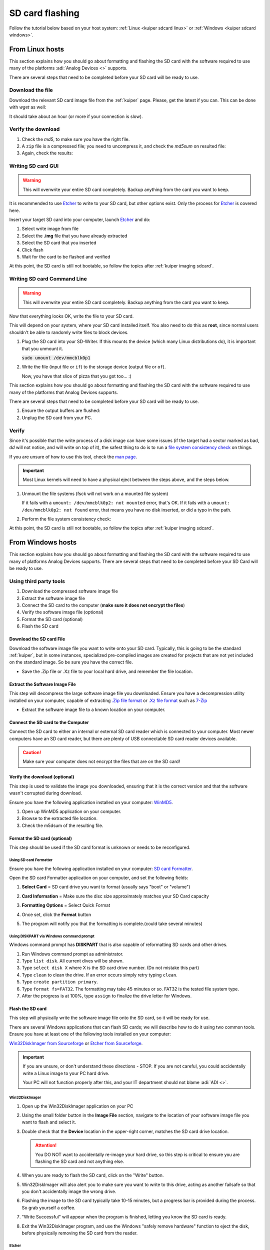 .. _kuiper sdcard:

SD card flashing
===============================================================================

Follow the tutorial below based on your host system:
:ref:`Linux <kuiper sdcard linux>`
or
:ref:`Windows <kuiper sdcard windows>`.

.. _kuiper sdcard linux:

From Linux hosts
-------------------------------------------------------------------------------

This section explains how you should go about formatting and flashing the SD
card with the software required to use many of the platforms
:adi:`Analog Devices <>` supports.

There are several steps that need to be completed before your SD card will be
ready to use.

Download the file
~~~~~~~~~~~~~~~~~~~~~~~~~~~~~~~~~~~~~~~~~~~~~~~~~~~~~~~~~~~~~~~~~~~~~~~~~~~~~~~

Download the relevant SD card image file from the :ref:`kuiper` page. Please,
get the latest if you can. This can be done with *wget* as well:

.. shell::

   $time wget \
   $  https://swdownloads.analog.com/cse/kuiper/image_2021-07-28-ADI-Kuiper-full.zip
    --2021-12-15 17:12:33--
    http://swdownloads.analog.com/cse/image_2021-07-28-ADI-Kuiper-full.zip Resolving
    swdownloads.analog.com (swdownloads.analog.com)... 81.196.26.153, 81.196.26.177
    Connecting to swdownloads.analog.com
    (swdownloads.analog.com)|81.196.26.153|:80... connected. HTTP request sent,
    awaiting response... 200 OK Length: 15931539 (14.8 GB)
    [application/octet-stream] Saving to: 'image_2021-07-28-ADI-Kuiper-full.zip'

    100%[=======================================================================>]
    15931539 1.94M/s in 6m 52s

    2021-12-15 17:19:26 (1.83 MB/s) - 'image_2021-07-28-ADI-Kuiper-full.zip' saved
    [15931539/15931539]

    real 6m53.573s user 0m0.740s sys 0m32.342s

It should take about an hour (or more if your connection is slow).

Verify the download
~~~~~~~~~~~~~~~~~~~~~~~~~~~~~~~~~~~~~~~~~~~~~~~~~~~~~~~~~~~~~~~~~~~~~~~~~~~~~~~

#. Check the *md5*, to make sure you have the right file.

   .. shell::

      $md5sum image_2021-07-28-ADI-Kuiper-full.zip
       279097240dec7156ff5e15b7ce0b8a25 image_2021-07-28-ADI-Kuiper-full.zip

#. A ``zip`` file is a compressed file; you need to uncompress it, and check the
   *md5sum* on resulted file:

   .. shell::

      $time unzip image_2021-07-28-ADI-Kuiper-full.zip real
       1m17.40s user 74.44s sys 2.11s

#. Again, check the results:

   .. shell::

      $md5sum 2021-07-28-ADI-Kuiper-full.img
       b160453396e482234094a92134769ec6 2021-07-28-ADI-Kuiper-full.img

Writing SD card GUI
~~~~~~~~~~~~~~~~~~~~~~~~~~~~~~~~~~~~~~~~~~~~~~~~~~~~~~~~~~~~~~~~~~~~~~~~~~~~~~~

.. warning::

   This will overwrite your entire SD card completely. Backup anything from
   the card you want to keep.

It is recommended to use `Etcher`_ to write to your SD card, but other options
exist. Only the process for `Etcher`_ is covered here.

Insert your target SD card into your computer, launch `Etcher`_ and do:

#. Select write image from file
#. Select the **.img** file that you have already extracted
#. Select the SD card that you inserted
#. Click flash
#. Wait for the card to be flashed and verified

.. image:: etcher.png

At this point, the SD card is still not bootable, so follow the topics after
:ref:`kuiper imaging sdcard`.

Writing SD card Command Line
~~~~~~~~~~~~~~~~~~~~~~~~~~~~~~~~~~~~~~~~~~~~~~~~~~~~~~~~~~~~~~~~~~~~~~~~~~~~~~~

.. warning::

   This will overwrite your entire SD card completely. Backup anything from
   the card you want to keep.

Now that everything looks OK, write the file to your SD card.

This will depend on your system, where your SD card installed itself. You also
need to do this as **root**, since normal users shouldn't be able to randomly write
files to block devices.

#. Plug the SD card into your SD-Writer. If this mounts the device (which many
   Linux distributions do), it is important that you unmount it.

   :code:`sudo umount /dev/mmcblk0p1`
#. Write the file (input file or ``if``) to the storage device (output file or
   ``of``).

   .. shell::

      $time sudo dd \
      $     bs=4194304 \
      $     status=progress \
      $     of=/dev/mmcblk0 \
      $     if=2021-07-28-ADI-Kuiper-full.img
       [sudo] password for user:
       0+60640 records in 0+60640 records out 7948206080 bytes (7.9 GB) copied, 571.766 s, 13.9 MB/s
       real 7m54.11s user 0.29s sys 8.94s

   Now, you have that slice of pizza that you got too... :)

This section explains how you should go about formatting and flashing the SD
card with the software required to use many of the platforms that Analog Devices
supports.

There are several steps that need to be completed before your SD card will be
ready to use.

#. Ensure the output buffers are flushed:

   .. shell::

      $sync

#. Unplug the SD card from your PC.

Verify
~~~~~~~~~~~~~~~~~~~~~~~~~~~~~~~~~~~~~~~~~~~~~~~~~~~~~~~~~~~~~~~~~~~~~~~~~~~~~~~

Since it's possible that the write process of a disk image can have some issues
(if the target had a sector marked as bad, *dd* will not notice, and will write
on top of it), the safest thing to do is to run a
`file system consistency check <https://en.wikipedia.org/wiki/fsck>`__ on things.

If you are unsure of how to use this tool, check the
`man page <http://linux.die.net/man/8/fsck>`__.

.. important::

   Most Linux kernels will need to have a physical eject between the steps
   above, and the steps below.

#. Unmount the file systems (fsck will not work on a mounted file system)

   .. shell::

      $sudo umount /dev/mmcblk0p1
      $sudo umount /dev/mmcblk0p2

   If it fails with a
   ``umount: /dev/mmcblk0p2: not mounted`` error, that's OK.
   If it fails with a
   ``umount: /dev/mmcblk0p2: not found`` error, that means you have no disk
   inserted, or did a typo in the path.

#. Perform the file system consistency check:

   .. shell::

      $sudo fsck -y /dev/mmcblk0p1
       fsck from util-linux 2.20.1
       dosfsck 3.0.13, 30 Jun 2012, FAT32, LFN
       /dev/mmcblk0p1: 158 files, 76420/130812 clusters
      $sudo fsck -y /dev/mmcblk0p2
       fsck from util-linux 2.20.1
       e2fsck 1.42.5 (29-Jul-2012)
       /dev/mmcblk0p2: clean, 157918/452480 files, 717760/1808128 blocks

At this point, the SD card is still not bootable, so follow the topics after
:ref:`kuiper imaging sdcard`.

.. _kuiper sdcard windows:

From Windows hosts
-------------------------------------------------------------------------------

This section explains how you should go about formatting and flashing the SD
card with the software required to use many of platforms Analog Devices
supports.
There are several steps that need to be completed before your SD Card will be
ready to use.

Using third party tools
~~~~~~~~~~~~~~~~~~~~~~~~~~~~~~~~~~~~~~~~~~~~~~~~~~~~~~~~~~~~~~~~~~~~~~~~~~~~~~~

#. Download the compressed software image file
#. Extract the software image file
#. Connect the SD card to the computer (**make sure it does not encrypt
   the files**)
#. Verify the software image file (optional)
#. Format the SD card (optional)
#. Flash the SD card

Download the SD card File
^^^^^^^^^^^^^^^^^^^^^^^^^^^^^^^^^^^^^^^^^^^^^^^^^^^^^^^^^^^^^^^^^^^^^^^^^^^^^^^

Download the software image file you want to write onto your SD card. Typically,
this is going to be the standard :ref:`kuiper`, but in some
instances, specialized pre-compiled images are created for projects that are not
yet included on the standard image. So be sure you have the correct file.

- Save the .Zip file or .Xz file to your local hard drive, and remember the
  file location.

Extract the Software Image File
^^^^^^^^^^^^^^^^^^^^^^^^^^^^^^^^^^^^^^^^^^^^^^^^^^^^^^^^^^^^^^^^^^^^^^^^^^^^^^^

This step will decompress the large software image file you downloaded. Ensure
you have a decompression utility installed on your computer, capable of
extracting
`.Zip file format <https://en.wikipedia.org/wiki/Zip_(file_format)>`__
or
`.Xz file format <https://en.wikipedia.org/wiki/Xz>`__ such as
`7-Zip <http://www.7-zip.org/>`__

- Extract the software image file to a known location on your computer.

.. image:: 7zip.png
   :width: 400px

Connect the SD card to the Computer
^^^^^^^^^^^^^^^^^^^^^^^^^^^^^^^^^^^^^^^^^^^^^^^^^^^^^^^^^^^^^^^^^^^^^^^^^^^^^^^

Connect the SD card to either an internal or external SD card reader which is
connected to your computer. Most newer computers have an SD card reader, but
there are plenty of USB connectable SD card reader devices available.

.. caution::

   Make sure your computer does not encrypt the files that are on the SD card!

Verify the download (optional)
^^^^^^^^^^^^^^^^^^^^^^^^^^^^^^^^^^^^^^^^^^^^^^^^^^^^^^^^^^^^^^^^^^^^^^^^^^^^^^^

This step is used to validate the image you downloaded, ensuring that it is
the correct version and that the software wasn't corrupted during download.

Ensure you have the following application installed on your computer:
`WinMD5 <http://www.winmd5.com/>`__.

#. Open up WinMD5 application on your computer.
#. Browse to the extracted file location.
#. Check the m5dsum of the resulting file.

.. image:: winmd5free.png
   :width: 400px

Format the SD card (optional)
^^^^^^^^^^^^^^^^^^^^^^^^^^^^^^^^^^^^^^^^^^^^^^^^^^^^^^^^^^^^^^^^^^^^^^^^^^^^^^^

This step should be used if the SD card format is unknown or needs to be
reconfigured.

Using SD card Formatter
```````````````````````````````````````````````````````````````````````````````

Ensure you have the following application installed on your computer:
`SD card Formatter <https://www.sdcardformatter.com/>`__.

Open the SD card Formatter application on your computer, and set the following
fields:

#. **Select Card** = SD card drive you want to format (usually says "boot" or
   "volume")
#. **Card Information** = Make sure the disc size approximately matches your SD
   Card capacity
#. **Formatting Options** = Select Quick Format

   .. image:: sd_card_formatter_gui.png
      :width: 400px

#. Once set, click the **Format** button
#. The program will notify you that the formatting is complete.(could take
   several minutes)

   .. image:: sd_card_format_success.png
      :width: 400px

Using DISKPART via Windows command prompt
```````````````````````````````````````````````````````````````````````````````

Windows command prompt has **DISKPART** that is also capable of reformatting SD
cards and other drives.

#. Run Windows command prompt as administrator.
#. Type ``list disk``. All current dives will be shown.
#. Type ``select disk X`` where X is the SD card drive number. (Do not mistake
   this part)
#. Type ``clean`` to clean the drive. If an error occurs simply retry typing
   ``clean``.
#. Type ``create partition primary``.
#. Type ``format fs=FAT32``. The formatting may take 45 minutes or so. FAT32 is
   the tested file system type.
#. After the progress is at 100%, type ``assign`` to finalize the drive letter
   for Windows.

Flash the SD card
^^^^^^^^^^^^^^^^^^^^^^^^^^^^^^^^^^^^^^^^^^^^^^^^^^^^^^^^^^^^^^^^^^^^^^^^^^^^^^^

This step will physically write the software image file onto the SD card, so it
will be ready for use.

There are several Windows applications that can flash SD cards; we will describe
how to do it using two common tools. Ensure you have at least one of the
following tools installed on your computer:

`Win32DiskImager from Sourceforge <https://sourceforge.net/projects/win32diskimager/files/latest/download?source=navbar>`__
or
`Etcher from Sourceforge <https://sourceforge.net/projects/etcher.mirror/>`__.

.. important::

   If you are unsure, or don't understand these directions - STOP.
   If you are not careful, you could accidentally write a Linux image to your
   PC hard drive.

   Your PC will not function properly after this, and your IT department should
   not blame :adi:`ADI <>`.

Win32DiskImager
```````````````````````````````````````````````````````````````````````````````

#. Open up the Win32DiskImager application on your PC

   .. image:: sd_card_flash_gui.png
      :width: 400px

#. Using the small folder button in the **Image File** section, navigate to the
   location of your software image file you want to flash and select
   it.

   .. image:: sd_card_flash_file_select.png
      :width: 400px

#. Double check that the **Device** location in the upper-right corner, matches
   the SD card drive location.

   .. attention::

      You DO NOT want to accidentally re-image your hard drive, so this step is
      critical to ensure you are flashing the SD card and not anything else.

#. When you are ready to flash the SD card, click on the "Write" button.
#. Win32DiskImager will also alert you to make sure you want to write to this
   drive, acting as another failsafe so that you don't accidentally image the
   wrong drive.

   .. image:: sd_card_flash_write_confirm.png
      :width: 400px

#. Flashing the image to the SD card typically take 10-15 minutes, but a
   progress bar is provided during the process. So grab yourself a coffee.
#. "Write Successful" will appear when the program is finished, letting you know
   the SD card is ready.

   .. image:: sd_card_flash_success.png
      :width: 400px

#. Exit the Win32DiskImager program, and use the Windows "safely remove
   hardware" function to eject the disk, before physically removing the SD card
   from the reader.

Etcher
```````````````````````````````````````````````````````````````````````````````

#. Open Balena Etcher and select the .img file you want to write to the SD
   card.

   .. image:: etcher_start.png
      :width: 400px

   .. image:: etcher_file_select.png
      :width: 400px

#. Select the drive you want to write your image to.(should display as an SD
   Card)

   .. image:: etcher_disk_select.png
      :width: 400px

   .. image:: etcher_disk_selection.png
      :width: 400px

#. Review your selections and click 'Flash!' to begin writing data to the SD
   card.

   .. image:: etcher_sd_card_selected.png
      :width: 400px

   .. image:: etcher_flashing_sd_card.png
      :width: 400px

#. After flashing, Etcher will automatically validate the image flash correctly.
   You can either wait for this to finish or click skip.

   .. image:: etcher_verifying.png
      :width: 400px

#. After the validation is complete, your SD card is finished and ready for
   use.

   .. image:: etcher_finished.png
      :width: 400px

#. Go to the toolbar of your Windows OS, and click on "safely remove hardware",
   and remove your completed SD card.

.. _Etcher: https://www.balena.io/etcher/
